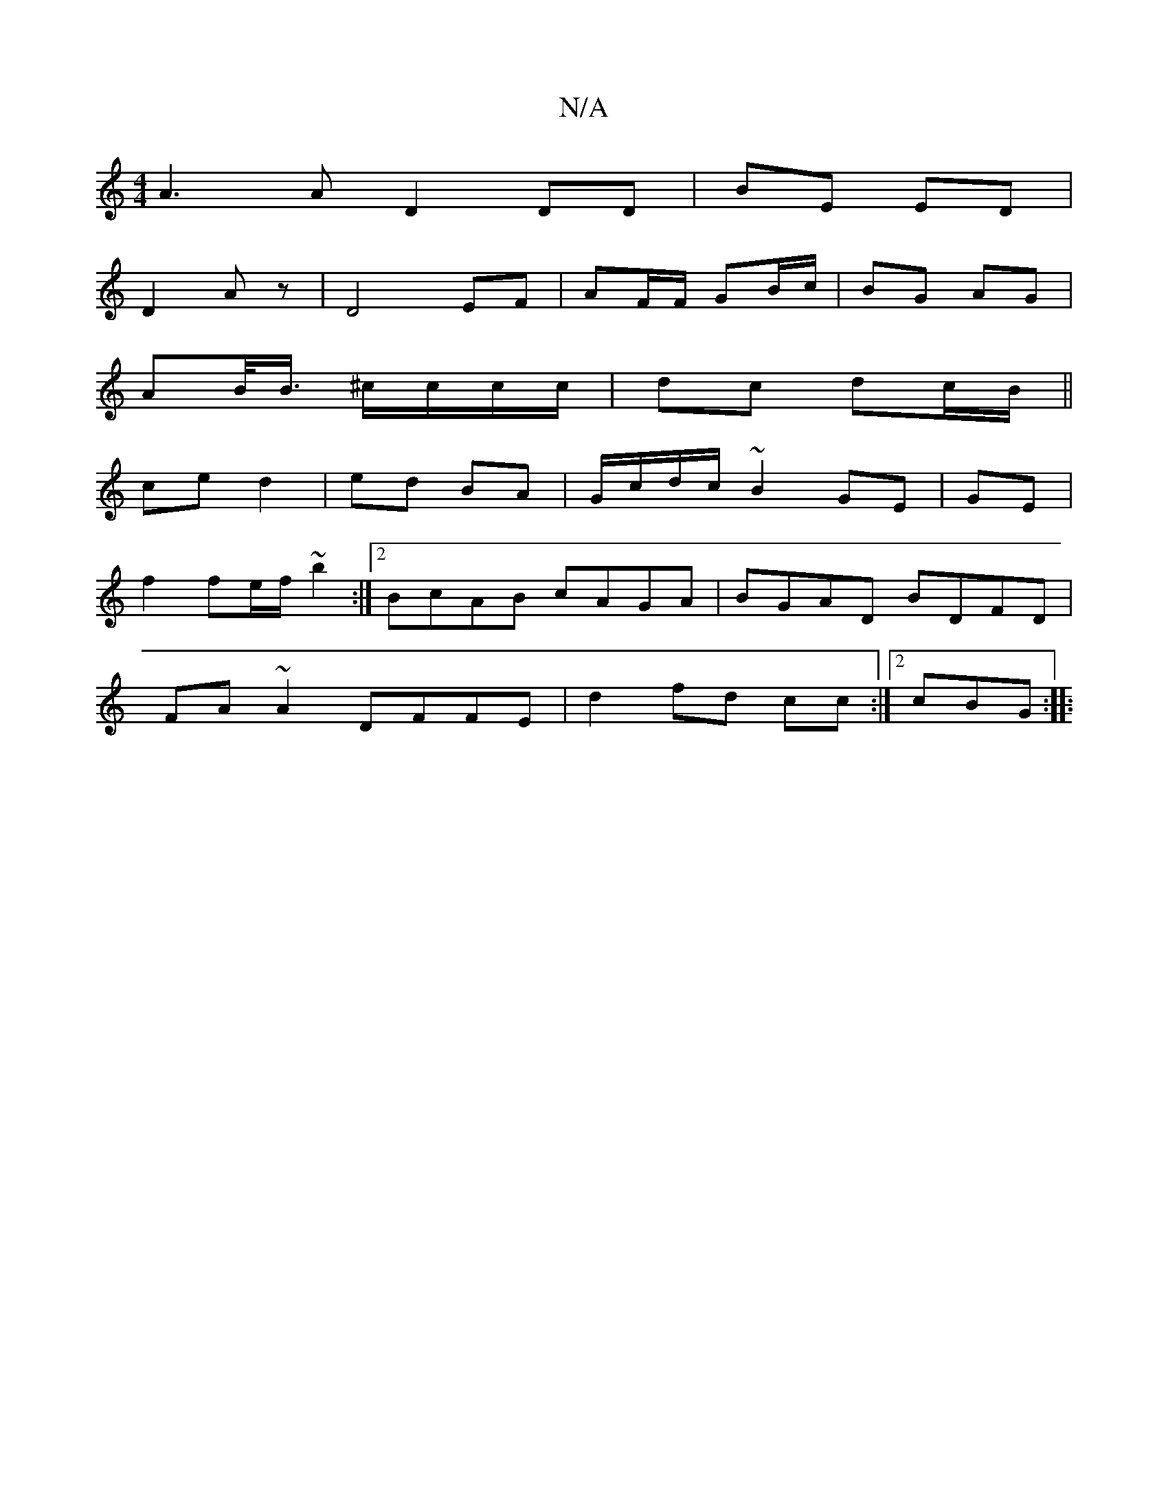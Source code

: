 X:1
T:N/A
M:4/4
R:N/A
K:Cmajor
A3A D2 DD|BE ED|
D2 Az | D4 EF | AF/F/ GB/c/ | BG AG |
AB/<B/ ^c/c/c/c/ | dc dc/B/||
ce d2 | ed BA | G/c/d/c/ ~B2 GE | GE |
f2 fe/f/ ~b2 :|2 BcAB cAGA |BGAD BDFD |
FA ~A2 DFFE | d2 fd cc :|2 cBG :|
|: